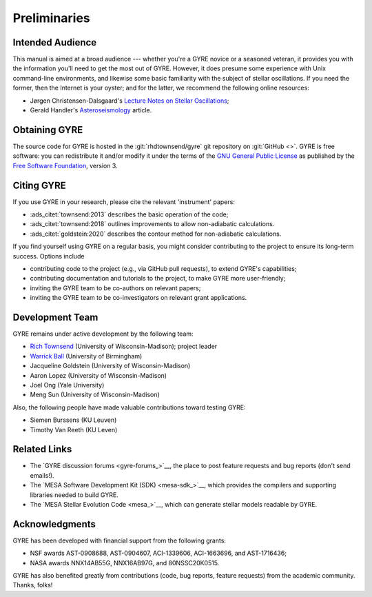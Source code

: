 *************
Preliminaries
*************

Intended Audience
=================

This manual is aimed at a broad audience --- whether you're a GYRE
novice or a seasoned veteran, it provides you with the information
you'll need to get the most out of GYRE. However, it does presume some
experience with Unix command-line environments, and likewise some
basic familiarity with the subject of stellar oscillations. If you
need the former, then the Internet is your oyster; and for the latter,
we recommend the following online resources:

* Jørgen Christensen-Dalsgaard's `Lecture Notes on Stellar Oscillations <https://users-phys.au.dk/jcd/oscilnotes/Lecture_Notes_on_Stellar_Oscillations.pdf>`__;
* Gerald Handler's `Asteroseismology <https://arxiv.org/pdf/1205.6407.pdf>`__ article.

Obtaining GYRE
==============

The source code for GYRE is hosted in the :git:`rhdtownsend/gyre` git
repository on :git:`GitHub <>`. GYRE is free software: you can
redistribute it and/or modify it under the terms of the `GNU General
Public License <http://www.gnu.org/licenses/gpl.html>`__ as published
by the `Free Software Foundation <http://www.fsf.org/>`__, version 3.

.. _citing-gyre:

Citing GYRE
===========

If you use GYRE in your research, please cite the relevant
'instrument' papers:

* :ads_citet:`townsend:2013` describes the basic operation of the code;
* :ads_citet:`townsend:2018` outlines improvements to allow non-adiabatic calculations.
* :ads_citet:`goldstein:2020` describes the contour method for
  non-adiabatic calculations.

If you find yourself using GYRE on a regular basis, you might consider
contributing to the project to ensure its long-term success. Options include

* contributing code to the project (e.g., via GitHub pull requests), to
  extend GYRE's capabilities;
* contributing documentation and tutorials to the project, to make GYRE more user-friendly;
* inviting the GYRE team to be co-authors on relevant papers;
* inviting the GYRE team to be co-investigators on relevant grant applications.

Development Team
================

GYRE remains under active development by the following team:

* `Rich Townsend <http://www.astro.wisc.edu/~townsend>`__ (University of Wisconsin-Madison); project leader
* `Warrick Ball <https://www.birmingham.ac.uk/staff/profiles/physics/ball-warrick.aspx>`__ (University of Birmingham)
* Jacqueline Goldstein (University of Wisconsin-Madison)
* Aaron Lopez (University of Wisconsin-Madison)  
* Joel Ong (Yale University)
* Meng Sun (University of Wisconsin-Madison)

Also, the following people have made valuable contributions toward testing GYRE:

* Siemen Burssens (KU Leuven)
* Timothy Van Reeth (KU Leven)

Related Links
=============

* The `GYRE discussion forums <gyre-forums_>`__, the place to post
  feature requests and bug reports (don't send emails!).
* The `MESA Software Development Kit (SDK) <mesa-sdk_>`__, which
  provides the compilers and supporting libraries needed to build
  GYRE.
* The `MESA Stellar Evolution Code <mesa_>`__, which can generate
  stellar models readable by GYRE.

Acknowledgments
================

GYRE has been developed with financial support from the following grants:

* NSF awards AST-0908688, AST-0904607, ACI-1339606, ACI-1663696, and AST-1716436;
* NASA awards NNX14AB55G, NNX16AB97G, and 80NSSC20K0515.

GYRE has also benefited greatly from contributions (code, bug
reports, feature requests) from the academic community. Thanks, folks!

